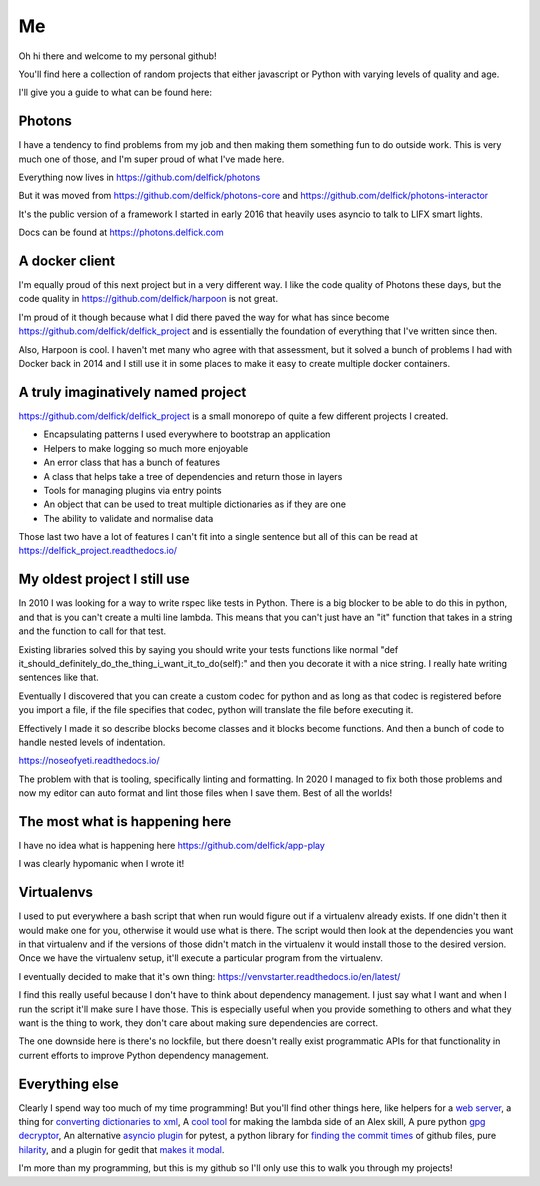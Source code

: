 Me
==

Oh hi there and welcome to my personal github!

You'll find here a collection of random projects that either javascript or
Python with varying levels of quality and age.

I'll give you a guide to what can be found here:

Photons
-------

I have a tendency to find problems from my job and then making them something
fun to do outside work. This is very much one of those, and I'm super proud of
what I've made here.

Everything now lives in https://github.com/delfick/photons

But it was moved from https://github.com/delfick/photons-core and
https://github.com/delfick/photons-interactor

It's the public version of a framework I started in early 2016 that heavily
uses asyncio to talk to LIFX smart lights.

Docs can be found at https://photons.delfick.com

A docker client
---------------

I'm equally proud of this next project but in a very different way. I like the
code quality of Photons these days, but the code quality in
https://github.com/delfick/harpoon is not great.

I'm proud of it though because what I did there paved the way for what has since
become https://github.com/delfick/delfick_project and is essentially the
foundation of everything that I've written since then.

Also, Harpoon is cool. I haven't met many who agree with that assessment, but
it solved a bunch of problems I had with Docker back in 2014 and I still use
it in some places to make it easy to create multiple docker containers.

A truly imaginatively named project
-----------------------------------

https://github.com/delfick/delfick_project is a small monorepo of quite a few
different projects I created.

* Encapsulating patterns I used everywhere to bootstrap an application
* Helpers to make logging so much more enjoyable
* An error class that has a bunch of features
* A class that helps take a tree of dependencies and return those in layers
* Tools for managing plugins via entry points
* An object that can be used to treat multiple dictionaries as if they are one
* The ability to validate and normalise data

Those last two have a lot of features I can't fit into a single sentence but
all of this can be read at https://delfick_project.readthedocs.io/

My oldest project I still use
-----------------------------

In 2010 I was looking for a way to write rspec like tests in Python. There is a
big blocker to be able to do this in python, and that is you can't create a
multi line lambda. This means that you can't just have an "it" function that
takes in a string and the function to call for that test.

Existing libraries solved this by saying you should write your tests functions
like normal "def it_should_definitely_do_the_thing_i_want_it_to_do(self):" and
then you decorate it with a nice string. I really hate writing sentences like
that.

Eventually I discovered that you can create a custom codec for python and as
long as that codec is registered before you import a file, if the file specifies
that codec, python will translate the file before executing it.

Effectively I made it so describe blocks become classes and it blocks become
functions. And then a bunch of code to handle nested levels of indentation.

https://noseofyeti.readthedocs.io/

The problem with that is tooling, specifically linting and formatting. In 2020
I managed to fix both those problems and now my editor can auto format and lint
those files when I save them. Best of all the worlds!

The most what is happening here
-------------------------------

I have no idea what is happening here https://github.com/delfick/app-play

I was clearly hypomanic when I wrote it!

Virtualenvs
-----------

I used to put everywhere a bash script that when run would figure out if a
virtualenv already exists. If one didn't then it would make one for you,
otherwise it would use what is there. The script would then look at the
dependencies you want in that virtualenv and if the versions of those didn't
match in the virtualenv it would install those to the desired version. Once we
have the virtualenv setup, it'll execute a particular program from the virtualenv.

I eventually decided to make that it's own thing:
https://venvstarter.readthedocs.io/en/latest/

I find this really useful because I don't have to think about dependency
management. I just say what I want and when I run the script it'll make sure
I have those. This is especially useful when you provide something to others
and what they want is the thing to work, they don't care about making sure
dependencies are correct.

The one downside here is there's no lockfile, but there doesn't really exist
programmatic APIs for that functionality in current efforts to improve Python
dependency management.

Everything else
---------------

Clearly I spend way too much of my time programming! But you'll find other
things here, like helpers for a
`web server <https://whirlwind.readthedocs.io/>`_, a thing for
`converting dictionaries to xml <https://github.com/delfick/python-dict2xml>`_,
A `cool tool <https://github.com/delfick/simple-aws-lambda-maker>`_
for making the lambda side of an Alex skill, A pure python
`gpg decryptor <https://github.com/delfick/gpglib2>`_, An alternative
`asyncio plugin <https://github.com/delfick/alt-pytest-asyncio>`_ for pytest,
a python library for
`finding the commit times <https://github.com/delfick/gitmit>`_ of github files,
pure `hilarity <https://github.com/delfick/sshephalopod>`_, and a plugin for
gedit that `makes it modal <https://github.com/delfick/vigedit>`_.

I'm more than my programming, but this is my github so I'll only use this to
walk you through my projects!
